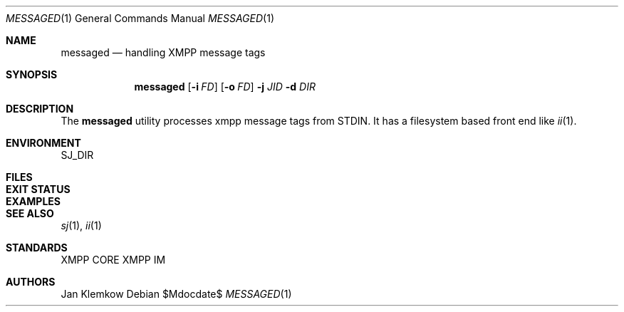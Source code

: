.Dd $Mdocdate$
.Dt MESSAGED 1
.Os
.Sh NAME
.Nm messaged
.Nd handling XMPP message tags
.Sh SYNOPSIS
.Nm
.Op Fl i Ar FD
.Op Fl o Ar FD
.Fl j Ar JID
.Fl d Ar DIR
.Sh DESCRIPTION
The
.Nm
utility processes xmpp message tags from STDIN.
It has a filesystem based front end like
.Xr ii 1 .
.Sh ENVIRONMENT
.Ev SJ_DIR
.Sh FILES
.Sh EXIT STATUS
.Sh EXAMPLES
.Sh SEE ALSO
.Xr sj 1 ,
.Xr ii 1
.Sh STANDARDS
XMPP CORE
.%R RFC 6120 ,
XMPP IM
.%R RFC 6121
.Sh AUTHORS
Jan Klemkow
